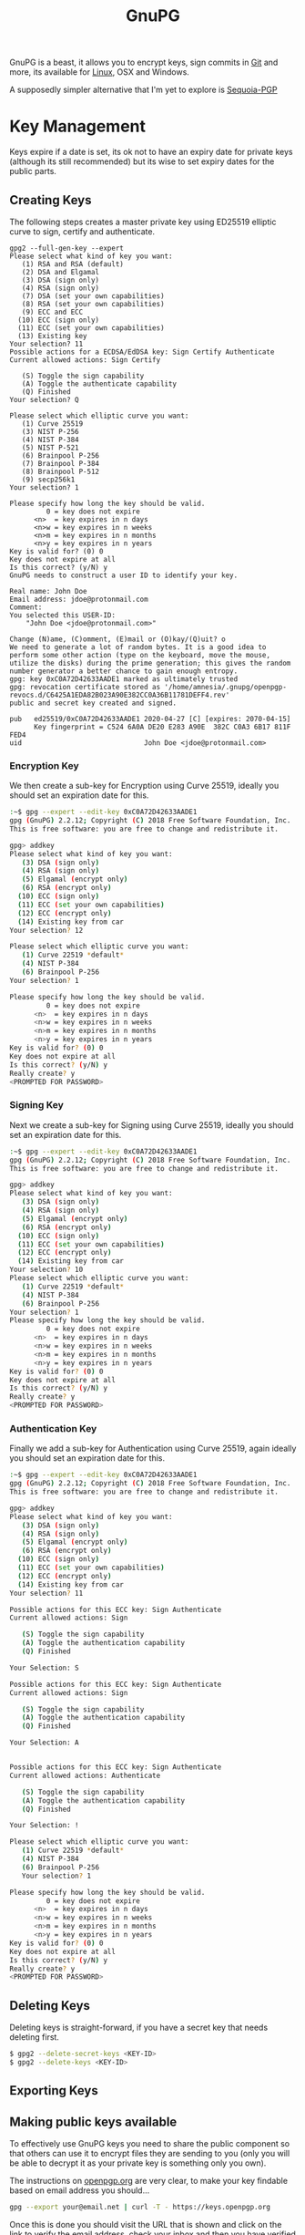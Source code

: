 :PROPERTIES:
:ID:       ce08bd82-0146-49cb-8a64-048ffe7210f2
:mtime:    20250928195946 20250528194258 20250527131216 20250512091228 20250414184409 20250224215214 20250124124540 20250102163117 20241227171141 20241216105142 20240510223935 20240417110830 20240317085317 20240315224355 20231231085314 20231210095348 20231126223255 20231126212041 20231126191413 20230504101907 20230103103313 20221229210308
:ctime:    20221229210308
:END:
#+TITLE: GnuPG
#+FILETAGS: :security:gpg:linux:yubikey:

GnuPG is a beast, it allows you to encrypt keys, sign commits in [[id:0859ef9e-834d-4e84-8e67-fa7593a61e0b][Git]] and more, its available for [[id:0e6300c6-7025-4f45-820d-4d9da82b41a6][Linux]], OSX and Windows.

A supposedly simpler alternative that I'm yet to explore is [[id:ee9d2bb3-1758-4ca7-b056-7d059ff2a3f5][Sequoia-PGP]]

* Key Management

Keys expire if a date is set, its ok not to have an expiry date for private keys (although its still recommended) but
its wise to set expiry dates for the public parts.

** Creating Keys

The following steps creates a master private key using ED25519 elliptic curve to sign, certify and authenticate.

#+begin_src
gpg2 --full-gen-key --expert
Please select what kind of key you want:
   (1) RSA and RSA (default)
   (2) DSA and Elgamal
   (3) DSA (sign only)
   (4) RSA (sign only)
   (7) DSA (set your own capabilities)
   (8) RSA (set your own capabilities)
   (9) ECC and ECC
  (10) ECC (sign only)
  (11) ECC (set your own capabilities)
  (13) Existing key
Your selection? 11
Possible actions for a ECDSA/EdDSA key: Sign Certify Authenticate
Current allowed actions: Sign Certify

   (S) Toggle the sign capability
   (A) Toggle the authenticate capability
   (Q) Finished
Your selection? Q

Please select which elliptic curve you want:
   (1) Curve 25519
   (3) NIST P-256
   (4) NIST P-384
   (5) NIST P-521
   (6) Brainpool P-256
   (7) Brainpool P-384
   (8) Brainpool P-512
   (9) secp256k1
Your selection? 1

Please specify how long the key should be valid.
         0 = key does not expire
      <n>  = key expires in n days
      <n>w = key expires in n weeks
      <n>m = key expires in n months
      <n>y = key expires in n years
Key is valid for? (0) 0
Key does not expire at all
Is this correct? (y/N) y
GnuPG needs to construct a user ID to identify your key.

Real name: John Doe
Email address: jdoe@protonmail.com
Comment:
You selected this USER-ID:
    "John Doe <jdoe@protonmail.com>"

Change (N)ame, (C)omment, (E)mail or (O)kay/(Q)uit? o
We need to generate a lot of random bytes. It is a good idea to perform some other action (type on the keyboard, move the mouse, utilize the disks) during the prime generation; this gives the random number generator a better chance to gain enough entropy.
gpg: key 0xC0A72D42633AADE1 marked as ultimately trusted
gpg: revocation certificate stored as '/home/amnesia/.gnupg/openpgp-revocs.d/C6425A1EDA82B023A90E382CC0A36B11781DEFF4.rev'
public and secret key created and signed.

pub   ed25519/0xC0A72D42633AADE1 2020-04-27 [C] [expires: 2070-04-15]
      Key fingerprint = C524 6A0A DE20 E283 A90E  382C C0A3 6B17 811F FED4
uid                              John Doe <jdoe@protonmail.com>
#+end_src

*** Encryption Key

We then create a sub-key for Encryption using Curve 25519, ideally you should set an expiration date for this.

#+begin_src bash
:~$ gpg --expert --edit-key 0xC0A72D42633AADE1
gpg (GnuPG) 2.2.12; Copyright (C) 2018 Free Software Foundation, Inc.
This is free software: you are free to change and redistribute it.

gpg> addkey
Please select what kind of key you want:
   (3) DSA (sign only)
   (4) RSA (sign only)
   (5) Elgamal (encrypt only)
   (6) RSA (encrypt only)
  (10) ECC (sign only)
  (11) ECC (set your own capabilities)
  (12) ECC (encrypt only)
  (14) Existing key from car
Your selection? 12

Please select which elliptic curve you want:
   (1) Curve 22519 *default*
   (4) NIST P-384
   (6) Brainpool P-256
Your selection? 1

Please specify how long the key should be valid.
         0 = key does not expire
      <n>  = key expires in n days
      <n>w = key expires in n weeks
      <n>m = key expires in n months
      <n>y = key expires in n years
Key is valid for? (0) 0
Key does not expire at all
Is this correct? (y/N) y
Really create? y
<PROMPTED FOR PASSWORD>
#+end_src

*** Signing Key

Next we create a sub-key for Signing using Curve 25519, ideally you should set an expiration date for this.

#+begin_src bash
:~$ gpg --expert --edit-key 0xC0A72D42633AADE1
gpg (GnuPG) 2.2.12; Copyright (C) 2018 Free Software Foundation, Inc.
This is free software: you are free to change and redistribute it.

gpg> addkey
Please select what kind of key you want:
   (3) DSA (sign only)
   (4) RSA (sign only)
   (5) Elgamal (encrypt only)
   (6) RSA (encrypt only)
  (10) ECC (sign only)
  (11) ECC (set your own capabilities)
  (12) ECC (encrypt only)
  (14) Existing key from car
Your selection? 10
Please select which elliptic curve you want:
   (1) Curve 22519 *default*
   (4) NIST P-384
   (6) Brainpool P-256
Your selection? 1
Please specify how long the key should be valid.
         0 = key does not expire
      <n>  = key expires in n days
      <n>w = key expires in n weeks
      <n>m = key expires in n months
      <n>y = key expires in n years
Key is valid for? (0) 0
Key does not expire at all
Is this correct? (y/N) y
Really create? y
<PROMPTED FOR PASSWORD>
#+end_src

*** Authentication Key

Finally we add a sub-key for Authentication using Curve 25519, again ideally you should set an expiration date for this.

#+begin_src bash
:~$ gpg --expert --edit-key 0xC0A72D42633AADE1
gpg (GnuPG) 2.2.12; Copyright (C) 2018 Free Software Foundation, Inc.
This is free software: you are free to change and redistribute it.

gpg> addkey
Please select what kind of key you want:
   (3) DSA (sign only)
   (4) RSA (sign only)
   (5) Elgamal (encrypt only)
   (6) RSA (encrypt only)
  (10) ECC (sign only)
  (11) ECC (set your own capabilities)
  (12) ECC (encrypt only)
  (14) Existing key from car
Your selection? 11

Possible actions for this ECC key: Sign Authenticate
Current allowed actions: Sign

   (S) Toggle the sign capability
   (A) Toggle the authentication capability
   (Q) Finished

Your Selection: S

Possible actions for this ECC key: Sign Authenticate
Current allowed actions: Sign

   (S) Toggle the sign capability
   (A) Toggle the authentication capability
   (Q) Finished

Your Selection: A


Possible actions for this ECC key: Sign Authenticate
Current allowed actions: Authenticate

   (S) Toggle the sign capability
   (A) Toggle the authentication capability
   (Q) Finished

Your Selection: !

Please select which elliptic curve you want:
   (1) Curve 22519 *default*
   (4) NIST P-384
   (6) Brainpool P-256
   Your selection? 1

Please specify how long the key should be valid.
         0 = key does not expire
      <n>  = key expires in n days
      <n>w = key expires in n weeks
      <n>m = key expires in n months
      <n>y = key expires in n years
Key is valid for? (0) 0
Key does not expire at all
Is this correct? (y/N) y
Really create? y
<PROMPTED FOR PASSWORD>
#+end_src

** Deleting Keys

Deleting keys is straight-forward, if you have a secret key that needs deleting first.

#+begin_src bash
$ gpg2 --delete-secret-keys <KEY-ID>
$ gpg2 --delete-keys <KEY-ID>
#+end_src

** Exporting Keys


** Making public keys available

To effectively use GnuPG keys you need to share the public component so that others can use it to encrypt files they are
sending to you (only you will be able to decrypt it as your private key is something only you own).

The instructions on [[https://keys.openpgp.org/about/usage][openpgp.org]] are very clear, to make your key findable based on email address you should...

#+begin_src bash
  gpg --export your@email.net | curl -T - https://keys.openpgp.org
#+end_src

Once this is done you should visit the URL that is shown and click on the link to verify the email address, check your
inbox and then you have verified your email address.

** Copying to new systems

If you have an SSH connection available the simplest method is to ~rsync~ your ~\~/.gnupg~ directory to the new computer
and update the ownership recursively.

From your current system (assuming you have alias' setup in your [[id:ae1e9b97-feb0-4f1a-b804-b89edaf5a790][SSH]] configuration)...

#+begin_src
cd ~/.gnupg target_computer:~/.
#+end_src

On the ~target_computer~ then

#+begin_src
chown -R $USER:$USER ~/.gnupg/
#+end_src

If you don't have a secure connection you will have to look at using the ~--export~ and ~--export-secret-keys~ to
securely transfer them to a new system.

*** Android

Getting your keys on [[id:2c46e54a-d704-4e7e-bca3-d8c3e042ab43][Android]] to use can also present some challenges.

* GPG Forwarding over SSH

The ability to forward your GPG keys over SSH makes working on remote systems seamless. This has been supported as of
OpenSSH 6.7 and GnuPG >= 2.1.1. There is [[https://wiki.gnupg.org/AgentForwarding][official documentation]] on how to do this and I found a [[https://superuser.com/questions/161973/how-can-i-forward-a-gpg-key-via-ssh-agent][thread]] and [[https://blog.alt255.com/post/gpg_forwarding/][blog post]]
useful.

** GPG Configuration

On the **local** machine (that you SSH /from/) you need to know the location of ~agent-extra-socket~, this can be found
with the following...

#+begin_src
gpgconf --list-dir agent-extra-socket
#+end_src

On the **remote** machine (that you SSH /to/) you need to know the location of ~agent-socket~, this can be found in a
similar manner...

#+begin_src
gpgconf --list-dir agent-socket
#+end_src

Armed with this information you can now configure SSH.

** SSH Configuration

Add this information to your ~~/.ssh/config~ in the format shown below...

#+begin_src
Host gpgtunnel
  HostName server.domain
  RemoteForward <socket_on_remote_box> <extra_socket_on_local_box>
#+end_src

If I want to connect to ~kimura~  where ~agent-extra-socket~ is ~/run/user/1000/gnupg/S.gpg-agent-extra~ to ~crow~ where
~agent-socket~ is ~/run/user/1001/gnupg/S.gpg-agent~ I added the last line shown below.

#+begin_src
Host crow
     HostName 192.168.10.201
     Port 9876
     User user1
     IdentityFile ~/.ssh/id_ed25519
     ForwardAgent yes
     RemoteForward /run/user/1001/gnupg/S.gpg-agent /run/user/1000/gnupg/S.gpg-agent.extra
#+end_src

As mentioned should, if you have access to ~root~ add ~StreamLocalBindUnlink yes~ to ~/etc/ssh/sshd_config~ as this
removes stale sockets and with the correct ~RemoteForward~ entry use of GnuPG is seamless. Without it you have to first
remove the socket on the remote. How you do this will depend on your operating system for [[id:44b32b4e-1bef-49eb-b53c-86d9129cb29a][Gentoo]] and [[id:a53fa3c5-f091-4715-a1a4-a94071407abf][Arch]] Linux you can
edit ~/etc/ssh/sshd_config~ directly. If you're on [[id:c345f901-5a1f-4868-b8bf-bc352554ee58][NixOS]] you need to add it to via ~services.openssh.extraConfig~ since
it is not an explicitly defined configuration option.

* Yubikey and OpenPGP

[[https://support.yubico.com/hc/en-us/articles/360013790259-Using-Your-YubiKey-with-OpenPGP][Using Your YubiKey with OpenPGP – Yubico]] is the official documentation and worth reading in detail first, and then
again. Another very useful article is the [[https://docs.yubikey.wiki/v/gpg/import-to-yubikey/with-commandline][Yubikey Wiki - Commandline]]


** Changing PIN and Admin PIN

The default PIN (~123456~) and Admin PIN (~12345678~) can be edited using ~gpg2 --card-edit~. Once started enter ~admin~
and you can use the following commands to set the PIN, Admin PIN, Name, Gender

#+begin_src
gpg --card-edit

gpg/card> admin
Admin commands are allowed

gpg/card> passwd
gpg: OpenPGP card no. D2760001240103040006136798170000 detected

1 - change PIN
2 - unblock PIN
3 - change Admin PIN
4 - set the Reset Code
Q - quit

...
gpg/card> name
Cardholder's surname: Last
Cardholder's given name: First

gpg/card> sex
Salutation (M = Mr., F = Ms., or space): M/F

gpg/card> lang
Language preferences: gb

gpg/card> list
#+end_src

*** Sending Keys to Servers

Having your public key on a server means others can use it to encrypt and send you files.  Add ~standard-resolver~ as
the first line of ~\~/.gnupg/dirmngr.conf~~, kill the manager and then upload with the following.

#+begin_src bash
  gpgcong --kill dirmngr
gpg --keyserver hkps://keys.openpgp.org --send-keys <KEY_ID>
#+end_src

If successful you will receive an email at the email address associated with your key which contains instructions no how
to make the email address public.


** Import keys to Yubikey

The following are the steps described at [[https://support.yubico.com/hc/en-us/articles/360013790259-Using-Your-YubiKey-with-OpenPGP][Using Your YubiKey with OpenPGP – Yubico]] under /To import the key on your
Yubikey/. It moves both the Signature and Authentication keys to the Yubikey. After inserting your Yubikey go through
the following.

You can select which key you wish to move to card using ~key #~, select and move each of the subkeys in turn moving them
to your card and then ~save~. Note however that ~save~ removes the keys from your local system, you should make a backup
of them elsewhere _before_ doing this.

I'll repeat that...

**MAKE A BACKUP OF YOUR KEYS BEFORE DOING THIS, IT WILL REMOVE THEM FROM YOUR LOCAL SYSTEM**

#+begin_src bash
  gpg2 --edit-key <key-id>

  gpg> key 1

  gpg> keytocard
  Really move the primary key? (y/N) y
  Please select
     (1) Signature key
     (3) Authentication key
  Your selection? 1

  gpg> key 2
  gpg> keytocard
  Please select
     (2) Encryption key

  gpg> key 3
  Please select
     (3) Authenticaion key
#+end_src


* Pass the Standard UNIX Password Manager

[[https://www.passwordstore.org][~pass~]] is an excellent password manager that works on GNU/Linux and OSX systems (and can be setup to work on Windows
too). It encrypts passwords to the ~\~.password-store/~ directory in a hierarchical structure that reflects the site and
username that is stored. You can include more than just a single password in each file that holds information and all
files are encrypted with GnuPG to ensure they can only be viewed by you.

** Setup

** Changing Keys

At some point you may update your GnuPG key, for example it might have expired or you choose to use a more secure
algorithm such as Elliptic Curve, in which case you will have regenerated a new GnuPG key but you will have to update
the passwords saved by pass to use this new key. As explained [[https://superuser.com/a/1662151][here]] and in the [[https://git.zx2c4.com/password-store/about/][man pages]], when you ~pass init~ a
directory...

#+begin_quote
 If the specified gpg-id is different from the key used in any existing files, these files will be reencrypted to use
 the new id.
#+end_quote

It is recommended you make a backup of your existing directory /before/ changing things, that way you can easily
restore.

#+begin_src bash
cp -r ~/.password-store/ ~/.password-store-$(date +%Y%m%d)
#+end_src

You can then use id of your new key to encode the directory.

#+begin_src bash
  cd ~/.password-store/
  pass init
#+end_src

* OpenKeyChain

[[https://www.openkeychain.org/faq/][OpenKeychain]] is an Android application for working with GPG keys on mobile.

** Importing Keys

To import your key you must first export your private key and encrypt it with a strong one time password and /securely/
copy it to your mobile device. The [[https://www.openkeychain.org/faq/#what-is-the-best-way-to-transfer-my-own-key-to-openkeychain][the instructions]] are very clear, you have to choose a secure way of transferring the
file to your mobile device. I have done this over sFTP on my home network or by sending an email to myself using
ProtonMail which by default also encrypts peer-to-peer emails.

Once you've got the private key on your phone start OpenKeyChain and select to "Import Key", open the file and enter the
one time password that you created.




* Signing Git Commits

You need to configure [[id:3c905838-8de4-4bb6-9171-98c1332456be][Git]] to use the key you want to sign with which should be both secure and if you have subkeys
should have a signing element.

You can find these out using.

#+begin_src bash
gpg -K --keyid-format SHORT
src

If you have subkeys the signing one will be deonted with ~[S]~ at the end (after the creation date). You can use the
short code (after the type e.g. ~ed25519/########~) to then set your global signing key with...

#+begin_src bash
git config --global user.signingKey ########
#+end_src

You can then enable signing on a per-repository basis from within a repository with.

#+begin_src bash
git config --local commit.gpgsign true
#+end_src

This adds the following to ~./git/config~

#+begin_src
[commit]
    gpgsign = true
#+end_src

If you want to always sign all commits you can enable this globally which adds the same entry to ~\~/.gitconfig~.

#+begin_src bash
git config --global commit.gpgsign true
#+end_src

For more on signing Git commits see [[id:beef0eda-374a-4ea0-9894-967850fbe0ce][Git Signing]]

* Tips and Tricks

** Encrypt all files in a directory

[[https://skybert.net/unix/encrypt-all-files-in-dir-using-gpg/][Encrypt all files in dir using GPG | skybert.net]]

* Links

+ [[https://rgoulter.com/blog/posts/programming/2022-06-10-a-visual-explanation-of-gpg-subkeys.html][A Visual Explanation of GPG Subkeys - Richard Goulter's Blog]]

** Setup/Configuration

+ [[https://www.digitalneanderthal.com/post/gpg/][Generate GPG Keys With Curve Ed25519 | Digital Neanderthal]]
+ [[https://www.nayab.dev/opensource/tools/pgp-guide.html][A Developer's Guide to PGP Keys - Create, Use, Back Up, and Restore | Nayab Sayed]]

** Documentation

+ [[https://openpgp.foo/][Introduction | OpenPGP.foo]]
+ [[https://openpgp.dev/book/index.html][OpenPGP for application developers — OpenPGP for application developers]]

** Yubkiey

+ [[https://docs.yubikey.wiki/v/gpg/import-to-yubikey/with-commandline][Yubikey Wiki - Commandline]]
+ [[https://github.com/drduh/YubiKey-Guide][drduh/YubiKey-Guide: Guide to using YubiKey for GPG and SSH]]

** Apps

+ [[https://docs.passwordstore.app/][Android Password Store Documentation | Android Password Store Documentation]]

** Expiring/Updating Keys

+ [[https://kevin.gimbel.dev/blog/2024/04/oh-no-my-gpg-key-expired-like-every-year/][Oh no my gpg key expired (like every year) - Kevin.Gimbel.Dev/Blog]]

** Misc

+ [[https://proton.me/blog/openpgp-golang][Introducing GopenPGP, an open source encryption library for native applications | Proton]]
+ [[https://www.quantamagazine.org/how-public-key-cryptography-really-works-20241115/][How Public Key Cryptography Really Works | Quanta Magazine]]
+ [[https://anarc.at/blog/2020-03-17-git-gpg-verification/][How can I trust this git repository? - anarcat]]
